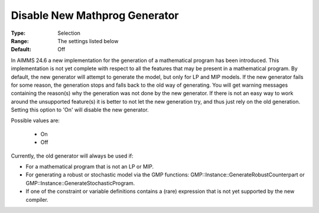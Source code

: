 

.. _option-AIMMS-disable_new_mathprog_generator:


Disable New Mathprog Generator
==============================



:Type:	Selection	
:Range:	The settings listed below	
:Default:	Off	



In AIMMS 24.6 a new implementation for the generation of a mathematical program has been introduced. This implementation is not yet complete with respect to all the features that may be present in a mathematical program. By default, the new generator will attempt to generate the model, but only for LP and MIP models. If the new generator fails for some reason, the generation stops and falls back to the old way of generating. You will get warning messages containing the reason(s) why the generation was not done by the new generator. If there is not an easy way to work around the unsupported feature(s) it is better to not let the new generation try, and thus just rely on the old generation. Setting this option to 'On' will disable the new generator.



Possible values are:



    *	On
    *	Off




Currently, the old generator will always be used if:




*	For a mathematical program that is not an LP or MIP.
*	For generating a robust or stochastic model via the GMP functions: GMP::Instance::GenerateRobustCounterpart or GMP::Instance::GenerateStochasticProgram.
*	If one of the constraint or variable definitions contains a (rare) expression that is not yet supported by the new compiler.



